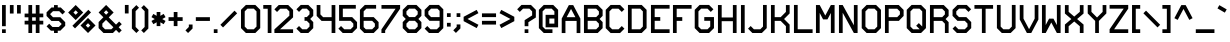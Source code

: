 SplineFontDB: 3.0
FontName: lowpoly
FullName: lowpoly
FamilyName: lowpoly
Weight: Regular
Copyright: Copyright (c) 2015, Evan Todd
UComments: "2015-8-1: Created with FontForge (http://fontforge.org)"
Version: 001.000
ItalicAngle: 0
UnderlinePosition: -100
UnderlineWidth: 50
Ascent: 800
Descent: 200
InvalidEm: 0
LayerCount: 2
Layer: 0 0 "Back" 1
Layer: 1 0 "Fore" 0
XUID: [1021 151 -2063141499 29046]
StyleMap: 0x0000
FSType: 0
OS2Version: 0
OS2_WeightWidthSlopeOnly: 0
OS2_UseTypoMetrics: 1
CreationTime: 1438440159
ModificationTime: 1438471627
OS2TypoAscent: 0
OS2TypoAOffset: 1
OS2TypoDescent: 0
OS2TypoDOffset: 1
OS2TypoLinegap: 90
OS2WinAscent: 0
OS2WinAOffset: 1
OS2WinDescent: 0
OS2WinDOffset: 1
HheadAscent: 0
HheadAOffset: 1
HheadDescent: 0
HheadDOffset: 1
OS2Vendor: 'PfEd'
MarkAttachClasses: 1
DEI: 91125
Encoding: ISO8859-1
UnicodeInterp: none
NameList: AGL For New Fonts
DisplaySize: -48
AntiAlias: 1
FitToEm: 0
WidthSeparation: 100
WinInfo: 32 16 4
BeginPrivate: 0
EndPrivate
BeginChars: 256 94

StartChar: A
Encoding: 65 65 0
Width: 555
VWidth: 0
Flags: MW
LayerCount: 2
Fore
SplineSet
221.620117188 698.028320312 m 1
 330.50390625 698.028320312 l 1
 509.125 361.453125 l 1
 509.125 -0.884765625 l 1
 415.899414062 -0.884765625 l 1
 415.899414062 302.323242188 l 1
 136.225585938 302.323242188 l 1
 136.225585938 -0.884765625 l 1
 43 -0.884765625 l 1
 43 361.453125 l 1
 221.620117188 698.028320312 l 1
276.0625 601.708007812 m 1
 166.6328125 395.547851562 l 1
 385.4921875 395.547851562 l 1
 276.0625 601.708007812 l 1
EndSplineSet
Validated: 1
EndChar

StartChar: B
Encoding: 66 66 1
Width: 562
VWidth: 0
Flags: MW
LayerCount: 2
Fore
SplineSet
49 701.6953125 m 1
 393.358398438 701.6953125 l 1
 515.806640625 579.247070312 l 1
 515.806640625 428.2578125 l 1
 439.469726562 350.69140625 l 1
 515.806640625 273.170898438 l 1
 515.806640625 122.135742188 l 1
 393.358398438 -0.267578125 l 1
 95.6123046875 -0.267578125 l 1
 49 -0.267578125 l 1
 49 701.6953125 l 1
142.224609375 608.470703125 m 1
 142.224609375 397.986328125 l 1
 355.212890625 397.986328125 l 1
 422.58203125 466.44921875 l 1
 422.58203125 540.646484375 l 1
 354.756835938 608.470703125 l 1
 142.224609375 608.470703125 l 1
142.224609375 304.76171875 m 1
 142.224609375 92.9580078125 l 1
 354.756835938 92.9580078125 l 1
 422.58203125 160.782226562 l 1
 422.58203125 234.979492188 l 1
 353.892578125 304.76171875 l 1
 142.224609375 304.76171875 l 1
EndSplineSet
Validated: 1
EndChar

StartChar: C
Encoding: 67 67 2
Width: 545
VWidth: 0
Flags: MW
LayerCount: 2
Fore
SplineSet
165.448242188 701.514648438 m 1
 401.924804688 701.514648438 l 1
 510.671875 592.721679688 l 1
 444.713867188 526.809570312 l 1
 363.32421875 608.290039062 l 1
 204.049804688 608.290039062 l 1
 136.224609375 540.46484375 l 1
 136.224609375 160.6015625 l 1
 204.049804688 92.7763671875 l 1
 363.32421875 92.7763671875 l 1
 444.713867188 174.211914062 l 1
 510.671875 108.344726562 l 1
 401.924804688 -0.4482421875 l 1
 165.448242188 -0.4482421875 l 1
 43 121.955078125 l 1
 43 579.06640625 l 1
 165.448242188 701.514648438 l 1
EndSplineSet
Validated: 1
EndChar

StartChar: D
Encoding: 68 68 3
Width: 563
VWidth: 0
Flags: MW
LayerCount: 2
Fore
SplineSet
49 701.962890625 m 1
 392.67578125 701.962890625 l 1
 515.078125 579.514648438 l 1
 515.078125 122.403320312 l 1
 392.67578125 0 l 1
 49 0 l 1
 49 655.350585938 l 1
 49 701.962890625 l 1
142.224609375 608.73828125 m 1
 142.224609375 93.224609375 l 1
 354.028320312 93.224609375 l 1
 421.853515625 161.049804688 l 1
 421.853515625 540.9140625 l 1
 354.028320312 608.73828125 l 1
 142.224609375 608.73828125 l 1
EndSplineSet
Validated: 1
EndChar

StartChar: E
Encoding: 69 69 4
Width: 559
VWidth: 0
Flags: MW
LayerCount: 2
Fore
SplineSet
49 701.962890625 m 1
 515.125 701.962890625 l 1
 515.125 608.73828125 l 1
 142.225585938 608.73828125 l 1
 142.225585938 398.25390625 l 1
 282.0625 398.25390625 l 1
 282.0625 305.029296875 l 1
 142.225585938 305.029296875 l 1
 142.225585938 93.224609375 l 1
 515.125 93.224609375 l 1
 515.125 0 l 1
 49 0 l 1
 49 305.029296875 l 1
 49 398.25390625 l 1
 49 701.962890625 l 1
EndSplineSet
Validated: 1
EndChar

StartChar: F
Encoding: 70 70 5
Width: 557
VWidth: 0
Flags: MW
LayerCount: 2
Fore
SplineSet
49 700.415039062 m 1
 515.125 700.415039062 l 1
 515.125 607.190429688 l 1
 142.225585938 607.190429688 l 1
 142.225585938 396.706054688 l 1
 282.0625 396.706054688 l 1
 282.0625 303.481445312 l 1
 142.225585938 303.481445312 l 1
 142.225585938 0 l 1
 49 0 l 1
 49 303.481445312 l 1
 49 396.706054688 l 1
 49 700.415039062 l 1
EndSplineSet
Validated: 1
EndChar

StartChar: G
Encoding: 71 71 6
Width: 569
VWidth: 0
Flags: MW
LayerCount: 2
Fore
SplineSet
165.448242188 701.962890625 m 1
 401.924804688 701.962890625 l 1
 510.671875 593.169921875 l 1
 444.713867188 527.2578125 l 1
 363.32421875 608.73828125 l 1
 204.049804688 608.73828125 l 1
 136.224609375 540.9140625 l 1
 136.224609375 161.049804688 l 1
 204.049804688 93.224609375 l 1
 363.32421875 93.224609375 l 1
 431.102539062 161.049804688 l 1
 431.102539062 305.029296875 l 1
 282.071289062 305.029296875 l 1
 282.071289062 398.25390625 l 1
 524.328125 398.25390625 l 1
 524.328125 122.44921875 l 1
 401.924804688 0 l 1
 165.448242188 0 l 1
 43 122.403320312 l 1
 43 579.514648438 l 1
 165.448242188 701.962890625 l 1
EndSplineSet
Validated: 1
EndChar

StartChar: H
Encoding: 72 72 7
Width: 566
VWidth: 0
Flags: MW
LayerCount: 2
Fore
SplineSet
49 699.641601562 m 1
 142.2265625 699.641601562 l 1
 142.2265625 388.649414062 l 1
 421.947265625 388.649414062 l 1
 421.947265625 699.641601562 l 1
 515.171875 699.641601562 l 1
 515.171875 0 l 1
 421.947265625 0 l 1
 421.947265625 295.424804688 l 1
 142.272460938 295.424804688 l 1
 142.272460938 0 l 1
 49.0478515625 0 l 1
 49 699.641601562 l 1
EndSplineSet
Validated: 1
EndChar

StartChar: I
Encoding: 73 73 8
Width: 192
VWidth: 0
Flags: MW
LayerCount: 2
Fore
SplineSet
49 699.641601562 m 5
 142.224609375 699.641601562 l 5
 142.271484375 0 l 5
 49.046875 0 l 5
 49 699.641601562 l 5
EndSplineSet
Validated: 1
EndChar

StartChar: J
Encoding: 74 74 9
Width: 544
VWidth: 0
Flags: MW
LayerCount: 2
Fore
SplineSet
400.447265625 701.052734375 m 1
 493.671875 701.052734375 l 1
 493.671875 122.403320312 l 1
 371.22265625 0 l 1
 134.747070312 0 l 1
 26 108.79296875 l 1
 91.9580078125 174.66015625 l 1
 173.393554688 93.224609375 l 1
 332.622070312 93.224609375 l 1
 400.447265625 161.049804688 l 1
 400.447265625 701.052734375 l 1
EndSplineSet
Validated: 1
EndChar

StartChar: K
Encoding: 75 75 10
Width: 565
VWidth: 0
Flags: MW
LayerCount: 2
Fore
SplineSet
49 700.096679688 m 1
 142.225585938 700.096679688 l 1
 142.225585938 396.706054688 l 1
 291.89453125 396.706054688 l 1
 422.946289062 528.03125 l 1
 422.946289062 699.186523438 l 1
 516.171875 699.186523438 l 1
 516.171875 489.430664062 l 1
 376.880859375 349.866210938 l 1
 516.171875 209.801757812 l 1
 516.171875 0.0908203125 l 1
 422.946289062 0.0908203125 l 1
 422.946289062 171.336914062 l 1
 291.530273438 303.481445312 l 1
 142.225585938 303.481445312 l 1
 142.225585938 0 l 1
 49 0 l 1
 49 700.096679688 l 1
EndSplineSet
Validated: 1
EndChar

StartChar: L
Encoding: 76 76 11
Width: 554
VWidth: 0
Flags: MW
LayerCount: 2
Fore
SplineSet
49 701.64453125 m 1
 142.225585938 701.64453125 l 1
 142.225585938 93.224609375 l 1
 515.125 93.224609375 l 1
 515.125 0 l 1
 49 0 l 1
 49 701.64453125 l 1
EndSplineSet
Validated: 1
EndChar

StartChar: M
Encoding: 77 77 12
Width: 566
VWidth: 0
Flags: MW
LayerCount: 2
Fore
SplineSet
49 699.641601562 m 1
 142.626953125 699.514648438 l 1
 282.107421875 436.682617188 l 1
 421.60546875 699.547851562 l 1
 515.21484375 699.641601562 l 1
 515.21484375 0 l 1
 421.990234375 0 l 1
 421.990234375 501.311523438 l 1
 336.548828125 340.353515625 l 1
 227.665039062 340.353515625 l 1
 142.224609375 501.311523438 l 1
 142.271484375 0 l 1
 49.046875 0 l 1
 49 699.641601562 l 1
EndSplineSet
Validated: 1
EndChar

StartChar: N
Encoding: 78 78 13
Width: 566
VWidth: 0
Flags: MW
LayerCount: 2
Fore
SplineSet
142.365234375 699.735351562 m 1
 421.94921875 192.77734375 l 1
 421.94921875 699.641601562 l 1
 515.173828125 699.641601562 l 1
 515.173828125 0 l 1
 421.80859375 0 l 1
 142.225585938 506.864257812 l 1
 142.272460938 0 l 1
 49.046875 0 l 1
 49 699.641601562 l 1
 142.365234375 699.735351562 l 1
EndSplineSet
Validated: 1
EndChar

StartChar: O
Encoding: 79 79 14
Width: 572
VWidth: 0
Flags: MW
LayerCount: 2
Fore
SplineSet
165.44921875 701.962890625 m 1
 401.924804688 701.962890625 l 1
 510.672851562 593.169921875 l 1
 524.328125 579.514648438 l 1
 524.328125 122.44921875 l 1
 401.924804688 0 l 1
 165.44921875 0 l 1
 43 122.403320312 l 1
 43 579.514648438 l 1
 165.44921875 701.962890625 l 1
204.049804688 608.73828125 m 1
 136.225585938 540.9140625 l 1
 136.225585938 161.049804688 l 1
 204.049804688 93.224609375 l 1
 363.32421875 93.224609375 l 1
 431.103515625 161.049804688 l 1
 431.103515625 540.9140625 l 1
 363.32421875 608.73828125 l 1
 204.049804688 608.73828125 l 1
EndSplineSet
Validated: 1
EndChar

StartChar: P
Encoding: 80 80 15
Width: 561
VWidth: 0
Flags: MW
LayerCount: 2
Fore
SplineSet
49 700.142578125 m 1
 393.358398438 700.142578125 l 1
 515.806640625 577.693359375 l 1
 515.806640625 426.704101562 l 1
 407.2421875 316.454101562 l 1
 404.829101562 318.821289062 l 1
 404.829101562 303.208007812 l 1
 142.223632812 303.208007812 l 1
 142.223632812 0 l 1
 49 0 l 1
 49 700.142578125 l 1
142.223632812 606.916992188 m 1
 142.223632812 396.432617188 l 1
 355.166992188 396.432617188 l 1
 422.58203125 464.895507812 l 1
 422.58203125 539.092773438 l 1
 354.756835938 606.916992188 l 1
 142.223632812 606.916992188 l 1
EndSplineSet
Validated: 1
EndChar

StartChar: Q
Encoding: 81 81 16
Width: 572
VWidth: 0
Flags: MW
LayerCount: 2
Fore
SplineSet
165.44921875 701.962890625 m 1
 401.92578125 701.962890625 l 1
 510.671875 593.169921875 l 1
 524.283203125 579.514648438 l 1
 524.283203125 122.44921875 l 1
 401.92578125 0 l 1
 165.44921875 0 l 1
 43 122.403320312 l 1
 43 579.514648438 l 1
 165.44921875 701.962890625 l 1
204.049804688 608.73828125 m 1
 136.224609375 540.9140625 l 1
 136.224609375 161.049804688 l 1
 204.049804688 93.224609375 l 1
 363.278320312 93.224609375 l 1
 365.827148438 95.7744140625 l 1
 279.612304688 181.98828125 l 1
 345.571289062 247.901367188 l 1
 431.057617188 162.370117188 l 1
 431.057617188 540.9140625 l 1
 363.278320312 608.73828125 l 1
 204.049804688 608.73828125 l 1
EndSplineSet
Validated: 1
EndChar

StartChar: R
Encoding: 82 82 17
Width: 565
VWidth: 0
Flags: MW
LayerCount: 2
Fore
SplineSet
49 699.959960938 m 1
 393.358398438 699.959960938 l 1
 515.806640625 577.51171875 l 1
 515.806640625 426.522460938 l 1
 439.469726562 348.956054688 l 1
 515.806640625 271.435546875 l 1
 515.806640625 0 l 1
 422.58203125 0 l 1
 422.58203125 233.244140625 l 1
 353.892578125 303.026367188 l 1
 142.225585938 303.026367188 l 1
 142.225585938 0.0458984375 l 1
 49 0.0458984375 l 1
 49 699.959960938 l 1
142.225585938 606.735351562 m 1
 142.225585938 396.250976562 l 1
 355.212890625 396.250976562 l 1
 422.58203125 464.712890625 l 1
 422.58203125 538.911132812 l 1
 354.756835938 606.735351562 l 1
 142.225585938 606.735351562 l 1
EndSplineSet
Validated: 1
EndChar

StartChar: S
Encoding: 83 83 18
Width: 548
VWidth: 0
Flags: MW
LayerCount: 2
Fore
SplineSet
161.403320312 701.962890625 m 1
 394.875976562 701.962890625 l 1
 503.623046875 593.169921875 l 1
 437.6640625 527.2578125 l 1
 356.229492188 608.73828125 l 1
 200.049804688 608.73828125 l 1
 132.224609375 540.9140625 l 1
 132.224609375 466.715820312 l 1
 200.232421875 397.571289062 l 1
 383.586914062 397.571289062 l 1
 505.80859375 273.438476562 l 1
 505.80859375 122.403320312 l 1
 383.358398438 0 l 1
 147.975585938 0 l 1
 39.1826171875 108.747070312 l 1
 105.094726562 174.705078125 l 1
 186.576171875 93.224609375 l 1
 344.7578125 93.224609375 l 1
 412.58203125 161.049804688 l 1
 412.58203125 235.247070312 l 1
 344.530273438 304.346679688 l 1
 161.221679688 304.346679688 l 1
 39 428.524414062 l 1
 39 579.514648438 l 1
 161.403320312 701.962890625 l 1
EndSplineSet
Validated: 1
EndChar

StartChar: T
Encoding: 84 84 19
Width: 542
VWidth: 0
Flags: MW
LayerCount: 2
Fore
SplineSet
36 699.641601562 m 1
 222.405273438 699.641601562 l 1
 315.62890625 699.641601562 l 1
 502.125 699.641601562 l 1
 502.125 606.416992188 l 1
 315.62890625 606.416992188 l 1
 315.674804688 0 l 1
 222.450195312 0 l 1
 222.405273438 606.416992188 l 1
 36 606.416992188 l 1
 36 699.641601562 l 1
EndSplineSet
Validated: 1
EndChar

StartChar: U
Encoding: 85 85 20
Width: 565
VWidth: 0
Flags: MW
LayerCount: 2
Fore
SplineSet
48 701.5078125 m 1
 141.224609375 701.5078125 l 1
 141.224609375 161.049804688 l 1
 209.049804688 93.224609375 l 1
 353.665039062 93.224609375 l 1
 421.491210938 161.049804688 l 1
 421.491210938 701.5078125 l 1
 514.71484375 701.5078125 l 1
 514.71484375 122.44921875 l 1
 392.313476562 0 l 1
 170.448242188 0 l 1
 48 122.403320312 l 1
 48 701.5078125 l 1
EndSplineSet
Validated: 1
EndChar

StartChar: V
Encoding: 86 86 21
Width: 559
VWidth: 0
Flags: MW
LayerCount: 2
Fore
SplineSet
44 698.913085938 m 1
 137.227539062 698.913085938 l 1
 137.227539062 359.790039062 l 1
 277.063476562 96.3203125 l 1
 416.900390625 359.790039062 l 1
 416.900390625 698.913085938 l 1
 510.126953125 698.913085938 l 1
 510.126953125 336.57421875 l 1
 331.505859375 0 l 1
 222.622070312 0 l 1
 44 336.57421875 l 1
 44 698.913085938 l 1
EndSplineSet
Validated: 1
EndChar

StartChar: W
Encoding: 87 87 22
Width: 566
VWidth: 0
Flags: MW
LayerCount: 2
Fore
SplineSet
49 0 m 1
 49.0498046875 699.641601562 l 1
 142.275390625 699.641601562 l 1
 142.224609375 198.330078125 l 1
 227.666015625 359.2890625 l 1
 336.549804688 359.2890625 l 1
 421.991210938 198.330078125 l 1
 421.991210938 699.641601562 l 1
 515.21484375 699.641601562 l 1
 515.21484375 0 l 1
 421.60546875 0.09375 l 1
 282.108398438 262.958984375 l 1
 142.625976562 0.1279296875 l 1
 49 0 l 1
EndSplineSet
Validated: 1
EndChar

StartChar: X
Encoding: 88 88 23
Width: 564
VWidth: 0
Flags: MW
LayerCount: 2
Fore
SplineSet
48 698.50390625 m 1
 141.224609375 698.50390625 l 1
 141.224609375 529.579101562 l 1
 281.060546875 410.499023438 l 1
 420.8984375 529.579101562 l 1
 420.8984375 698.50390625 l 1
 514.123046875 698.50390625 l 1
 514.123046875 486.517578125 l 1
 352.892578125 349.274414062 l 1
 514.123046875 211.986328125 l 1
 514.123046875 0 l 1
 420.8984375 0 l 1
 420.8984375 168.924804688 l 1
 281.060546875 288.004882812 l 1
 141.224609375 168.924804688 l 1
 141.224609375 0 l 1
 48 0 l 1
 48 211.986328125 l 1
 209.23046875 349.274414062 l 1
 48 486.517578125 l 1
 48 698.50390625 l 1
EndSplineSet
Validated: 1
EndChar

StartChar: Y
Encoding: 89 89 24
Width: 555
VWidth: 0
Flags: MW
LayerCount: 2
Fore
SplineSet
43 699.186523438 m 1
 136.221679688 699.186523438 l 1
 136.221679688 527.985351562 l 1
 276.059570312 387.693359375 l 1
 415.896484375 527.985351562 l 1
 415.896484375 699.186523438 l 1
 509.12109375 699.186523438 l 1
 509.12109375 489.475585938 l 1
 322.671875 302.389648438 l 1
 322.721679688 0 l 1
 229.497070312 0 l 1
 229.447265625 302.34375 l 1
 43 489.475585938 l 1
 43 699.186523438 l 1
EndSplineSet
Validated: 1
EndChar

StartChar: Z
Encoding: 90 90 25
Width: 549
VWidth: 0
Flags: MW
LayerCount: 2
Fore
SplineSet
40.00390625 701.970703125 m 1
 506.125 701.962890625 l 1
 505.805664062 608.73828125 l 1
 153.1171875 93.224609375 l 1
 506.125 93.224609375 l 1
 506.125 0 l 1
 40 0 l 1
 40 92.9990234375 l 1
 40 93.232421875 l 1
 40.140625 93.232421875 l 1
 392.874023438 608.745117188 l 1
 40.00390625 608.745117188 l 1
 40.00390625 701.970703125 l 1
EndSplineSet
Validated: 1
EndChar

StartChar: bracketleft
Encoding: 91 91 26
Width: 292
VWidth: 0
Flags: MW
LayerCount: 2
Fore
SplineSet
51 699.782226562 m 1
 51.001953125 699.78125 l 1
 255.340820312 699.78125 l 1
 255.340820312 606.555664062 l 1
 144.2265625 606.555664062 l 1
 144.2265625 93.318359375 l 1
 255.38671875 93.224609375 l 1
 255.293945312 0 l 1
 51 0.1865234375 l 1
 51 699.782226562 l 1
EndSplineSet
Validated: 1
EndChar

StartChar: backslash
Encoding: 92 92 27
Width: 486
VWidth: 0
Flags: MW
LayerCount: 2
Fore
SplineSet
100.958984375 558.98828125 m 1
 454.1484375 205.798828125 l 1
 388.235351562 139.885742188 l 1
 35 493.075195312 l 1
 100.958984375 558.98828125 l 1
EndSplineSet
Validated: 1
EndChar

StartChar: bracketright
Encoding: 93 93 28
Width: 288
VWidth: 0
Flags: MW
LayerCount: 2
Fore
SplineSet
239.38671875 699.782226562 m 1
 239.38671875 0.1865234375 l 1
 35.0927734375 0 l 1
 35 93.224609375 l 1
 146.16015625 93.318359375 l 1
 146.16015625 606.555664062 l 1
 35.0458984375 606.555664062 l 1
 35.0458984375 699.78125 l 1
 239.384765625 699.78125 l 1
 239.38671875 699.782226562 l 1
EndSplineSet
Validated: 1
EndChar

StartChar: asciicircum
Encoding: 94 94 29
Width: 524
VWidth: 0
Flags: MW
LayerCount: 2
Fore
SplineSet
208.158203125 697.869140625 m 1
 317.041992188 697.869140625 l 1
 490.24609375 371.537109375 l 1
 407.900390625 327.837890625 l 1
 262.645507812 601.594726562 l 1
 117.346679688 327.837890625 l 1
 35 371.537109375 l 1
 208.158203125 697.869140625 l 1
EndSplineSet
Validated: 1
EndChar

StartChar: grave
Encoding: 96 96 30
Width: 307
VWidth: 0
Flags: MW
LayerCount: 2
Fore
SplineSet
83.61328125 696.23046875 m 1
 267.650390625 590.032226562 l 1
 221.083007812 509.280273438 l 1
 37 615.5234375 l 1
 83.61328125 696.23046875 l 1
EndSplineSet
Validated: 1
EndChar

StartChar: underscore
Encoding: 95 95 31
Width: 557
VWidth: 0
Flags: MW
LayerCount: 2
Fore
SplineSet
45 93.224609375 m 1
 511.125 93.224609375 l 1
 511.125 0 l 1
 45 0 l 1
 45 93.224609375 l 1
EndSplineSet
Validated: 1
EndChar

StartChar: a
Encoding: 97 97 32
Width: 555
VWidth: 0
Flags: MW
LayerCount: 2
Fore
SplineSet
221.620117188 698.028320312 m 1
 330.50390625 698.028320312 l 1
 509.125 361.453125 l 1
 509.125 -0.884765625 l 1
 415.899414062 -0.884765625 l 1
 415.899414062 302.323242188 l 1
 136.225585938 302.323242188 l 1
 136.225585938 -0.884765625 l 1
 43 -0.884765625 l 1
 43 361.453125 l 1
 221.620117188 698.028320312 l 1
276.0625 601.708007812 m 1
 166.6328125 395.547851562 l 1
 385.4921875 395.547851562 l 1
 276.0625 601.708007812 l 1
EndSplineSet
Validated: 1
EndChar

StartChar: at
Encoding: 64 64 33
Width: 571
VWidth: 0
Flags: MW
LayerCount: 2
Fore
SplineSet
169.44921875 702.008789062 m 1
 169.454101562 702.005859375 l 1
 405.930664062 702.005859375 l 1
 528.333984375 579.556640625 l 1
 528.098632812 141.836914062 l 1
 215.149414062 141.9765625 l 1
 215.149414062 454.744140625 l 1
 435.010742188 454.744140625 l 1
 435.057617188 540.958984375 l 1
 367.278320312 608.784179688 l 1
 208.049804688 608.784179688 l 1
 140.224609375 540.958984375 l 1
 140.224609375 161.049804688 l 1
 208.049804688 93.224609375 l 1
 386.625 93.224609375 l 1
 386.625 0 l 1
 169.44921875 0 l 1
 47 122.44921875 l 1
 47 579.560546875 l 1
 169.44921875 702.008789062 l 1
308.375976562 361.51953125 m 1
 308.375 361.521484375 l 1
 308.375 235.157226562 l 1
 434.919921875 235.110351562 l 1
 434.966796875 361.51953125 l 1
 308.375976562 361.51953125 l 1
EndSplineSet
Validated: 1
EndChar

StartChar: exclam
Encoding: 33 33 34
Width: 193
VWidth: 0
Flags: MW
LayerCount: 2
Fore
SplineSet
51 699.688476562 m 1
 144.224609375 699.688476562 l 1
 144.271484375 170.24609375 l 1
 51.046875 170.24609375 l 1
 51 699.688476562 l 1
144.224609375 92.953125 m 1
 144.271484375 0.046875 l 1
 51.046875 0 l 1
 51 92.90625 l 1
 144.224609375 92.953125 l 1
EndSplineSet
Validated: 1
EndChar

StartChar: quotedbl
Encoding: 34 34 35
Width: 366
VWidth: 0
Flags: MW
LayerCount: 2
Fore
SplineSet
47 699.688476562 m 1
 140.224609375 699.688476562 l 1
 140.271484375 487.15625 l 1
 47.046875 487.15625 l 1
 47 699.688476562 l 1
226.12109375 699.688476562 m 1
 319.346679688 699.688476562 l 1
 319.392578125 487.15625 l 1
 226.16796875 487.15625 l 1
 226.12109375 699.688476562 l 1
EndSplineSet
Validated: 1
EndChar

StartChar: numbersign
Encoding: 35 35 36
Width: 544
VWidth: 0
Flags: MW
LayerCount: 2
Fore
SplineSet
135.408203125 699.6875 m 1
 228.633789062 699.689453125 l 1
 228.633789062 486.01953125 l 1
 319.446289062 486.01953125 l 1
 319.399414062 699.689453125 l 1
 412.625 699.689453125 l 1
 412.671875 486.01953125 l 1
 507.125 486.01953125 l 1
 507.125 392.793945312 l 1
 412.671875 392.793945312 l 1
 412.671875 306.8984375 l 1
 507.125 306.8984375 l 1
 507.125 213.672851562 l 1
 412.671875 213.672851562 l 1
 412.717773438 0.0478515625 l 1
 319.493164062 0.0009765625 l 1
 319.446289062 213.671875 l 1
 228.6796875 213.671875 l 1
 228.6796875 0.046875 l 1
 135.455078125 0 l 1
 135.455078125 213.670898438 l 1
 41.0009765625 213.670898438 l 1
 41.0009765625 306.895507812 l 1
 135.455078125 306.895507812 l 1
 135.408203125 392.791992188 l 1
 41 392.791992188 l 1
 41 486.016601562 l 1
 135.408203125 486.016601562 l 1
 135.408203125 699.6875 l 1
228.6328125 392.791992188 m 1
 228.678710938 306.895507812 l 1
 319.4453125 306.895507812 l 1
 319.4453125 392.791992188 l 1
 228.6328125 392.791992188 l 1
EndSplineSet
Validated: 1
EndChar

StartChar: dollar
Encoding: 36 36 37
Width: 541
VWidth: 0
Flags: MW
LayerCount: 2
Fore
SplineSet
318.991210938 698.27734375 m 1
 319.038085938 638.646484375 l 1
 394.919921875 638.646484375 l 1
 503.666992188 529.853515625 l 1
 437.708007812 463.940429688 l 1
 356.2734375 545.421875 l 1
 200.094726562 545.421875 l 1
 132.223632812 477.596679688 l 1
 132.223632812 463.8046875 l 1
 200.276367188 394.659179688 l 1
 383.630859375 394.659179688 l 1
 505.8515625 270.481445312 l 1
 505.8515625 179.896484375 l 1
 383.403320312 57.447265625 l 1
 319.038085938 57.447265625 l 1
 319.084960938 0.046875 l 1
 225.860351562 0 l 1
 225.813476562 57.4462890625 l 1
 148.01953125 57.4462890625 l 1
 39.2275390625 166.239257812 l 1
 105.139648438 232.151367188 l 1
 186.62109375 150.670898438 l 1
 344.756835938 150.670898438 l 1
 412.626953125 218.49609375 l 1
 412.626953125 232.333984375 l 1
 344.575195312 301.432617188 l 1
 161.220703125 301.432617188 l 1
 39 425.611328125 l 1
 39 516.196289062 l 1
 161.448242188 638.64453125 l 1
 225.813476562 638.64453125 l 1
 225.766601562 698.23046875 l 1
 318.991210938 698.27734375 l 1
EndSplineSet
Validated: 1
EndChar

StartChar: percent
Encoding: 37 37 38
Width: 743
VWidth: 0
Flags: MW
LayerCount: 2
Fore
SplineSet
217.224609375 700.1875 m 1
 405.450195312 512.008789062 l 1
 217.224609375 323.783203125 l 1
 29 512.008789062 l 1
 184.268554688 667.231445312 l 1
 217.224609375 700.1875 l 1
534.362304688 580.7890625 m 1
 600.274414062 514.875976562 l 1
 200.701171875 115.301757812 l 1
 134.788085938 181.21484375 l 1
 534.362304688 580.7890625 l 1
217.224609375 568.362304688 m 1
 160.87109375 512.008789062 l 1
 217.224609375 455.609375 l 1
 273.578125 512.008789062 l 1
 217.224609375 568.362304688 l 1
525.53125 376.404296875 m 1
 713.755859375 188.1796875 l 1
 525.53125 0 l 1
 337.306640625 188.1796875 l 1
 492.575195312 343.448242188 l 1
 525.53125 376.404296875 l 1
525.53125 244.579101562 m 1
 469.131835938 188.1796875 l 1
 525.53125 131.826171875 l 1
 581.884765625 188.1796875 l 1
 525.53125 244.579101562 l 1
EndSplineSet
Validated: 1
EndChar

StartChar: ampersand
Encoding: 38 38 39
Width: 651
VWidth: 0
Flags: MW
LayerCount: 2
Fore
SplineSet
228.1796875 701.5078125 m 1
 416.404296875 513.328125 l 1
 294.411132812 391.334960938 l 1
 476.125976562 209.57421875 l 1
 553.419921875 286.866210938 l 1
 619.33203125 220.954101562 l 1
 542.0390625 143.661132812 l 1
 618.28515625 67.4609375 l 1
 552.327148438 1.5478515625 l 1
 476.125976562 77.748046875 l 1
 398.37890625 0 l 1
 162.995117188 0 l 1
 40.5458984375 122.448242188 l 1
 40.5458984375 273.483398438 l 1
 159.53515625 393.747070312 l 1
 40 513.328125 l 1
 195.22265625 668.551757812 l 1
 228.1796875 701.5078125 l 1
228.1796875 569.681640625 m 1
 228.1796875 569.682617188 l 1
 171.826171875 513.329101562 l 1
 188.896484375 496.258789062 l 1
 189.168945312 496.53125 l 1
 228.498046875 457.248046875 l 1
 284.578125 513.328125 l 1
 228.1796875 569.681640625 l 1
225.448242188 327.834960938 m 1
 225.447265625 327.833984375 l 1
 133.770507812 235.155273438 l 1
 133.770507812 161.048828125 l 1
 201.595703125 93.224609375 l 1
 359.77734375 93.224609375 l 1
 410.212890625 143.66015625 l 1
 228.452148438 325.375976562 l 1
 228.1796875 325.103515625 l 1
 225.448242188 327.834960938 l 1
EndSplineSet
Validated: 1
EndChar

StartChar: quotesingle
Encoding: 39 39 40
Width: 187
VWidth: 0
Flags: MW
LayerCount: 2
Fore
SplineSet
47 701.5078125 m 1
 140.224609375 701.5078125 l 1
 140.271484375 488.975585938 l 1
 47.046875 488.975585938 l 1
 47 701.5078125 l 1
EndSplineSet
Validated: 1
EndChar

StartChar: parenleft
Encoding: 40 40 41
Width: 257
VWidth: 0
Flags: MW
LayerCount: 2
Fore
SplineSet
159.388671875 697.95703125 m 1
 225.34765625 632.044921875 l 1
 140.225585938 546.921875 l 1
 140.225585938 151.03515625 l 1
 225.34765625 65.9130859375 l 1
 159.388671875 0 l 1
 47 112.434570312 l 1
 47 585.568359375 l 1
 159.388671875 697.95703125 l 1
EndSplineSet
Validated: 1
EndChar

StartChar: parenright
Encoding: 41 41 42
Width: 253
VWidth: 0
Flags: MW
LayerCount: 2
Fore
SplineSet
96.958984375 697.95703125 m 1
 209.34765625 585.568359375 l 1
 209.34765625 112.434570312 l 1
 96.958984375 0 l 1
 31 65.9130859375 l 1
 116.122070312 151.03515625 l 1
 116.122070312 546.921875 l 1
 31 632.044921875 l 1
 96.958984375 697.95703125 l 1
EndSplineSet
Validated: 1
EndChar

StartChar: asterisk
Encoding: 42 42 43
Width: 424
VWidth: 0
Flags: MW
LayerCount: 2
Fore
SplineSet
166.23046875 525.163085938 m 1
 166.23046875 525.1640625 l 1
 259.455078125 525.1640625 l 1
 259.455078125 429.708984375 l 1
 342.120117188 477.458984375 l 1
 388.77734375 396.751953125 l 1
 306.11328125 349.001953125 l 1
 388.77734375 301.296875 l 1
 342.165039062 220.544921875 l 1
 259.500976562 268.25 l 1
 259.500976562 172.83984375 l 1
 166.276367188 172.79296875 l 1
 166.276367188 268.248046875 l 1
 83.6123046875 220.498046875 l 1
 37 301.25 l 1
 119.618164062 348.955078125 l 1
 37 396.66015625 l 1
 83.6123046875 477.412109375 l 1
 166.23046875 429.708007812 l 1
 166.23046875 525.163085938 l 1
EndSplineSet
Validated: 1
EndChar

StartChar: plus
Encoding: 43 43 44
Width: 428
VWidth: 0
Flags: MW
LayerCount: 2
Fore
SplineSet
168.548828125 525.1640625 m 1
 261.7734375 525.1640625 l 1
 261.791015625 395.595703125 l 1
 391.369140625 395.61328125 l 1
 391.369140625 302.38671875 l 1
 261.802734375 302.37109375 l 1
 261.8203125 172.83984375 l 1
 168.595703125 172.79296875 l 1
 168.578125 302.357421875 l 1
 39 302.341796875 l 1
 39 395.56640625 l 1
 168.56640625 395.583984375 l 1
 168.548828125 525.162109375 l 1
 168.548828125 525.1640625 l 1
EndSplineSet
Validated: 1
EndChar

StartChar: comma
Encoding: 44 44 45
Width: 256
VWidth: 0
Flags: MW
LayerCount: 2
Fore
SplineSet
121.077148438 212.259765625 m 1
 214.301757812 212.259765625 l 1
 214.301757812 112.434570312 l 1
 101.913085938 0 l 1
 36 65.9130859375 l 1
 121.077148438 151.03515625 l 1
 121.077148438 212.259765625 l 1
EndSplineSet
Validated: 1
EndChar

StartChar: hyphen
Encoding: 45 45 46
Width: 442
VWidth: 0
Flags: MW
LayerCount: 2
Fore
SplineSet
398.370117188 395.614257812 m 1
 398.37109375 395.614257812 l 1
 398.37109375 302.389648438 l 1
 46.046875 302.342773438 l 1
 46 395.567382812 l 1
 398.370117188 395.614257812 l 1
EndSplineSet
Validated: 1
EndChar

StartChar: period
Encoding: 46 46 47
Width: 184
VWidth: 0
Flags: MW
LayerCount: 2
Fore
SplineSet
138.224609375 93.7724609375 m 1
 138.271484375 0.046875 l 1
 45.046875 0 l 1
 45 93.7255859375 l 1
 138.224609375 93.7724609375 l 1
EndSplineSet
Validated: 1
EndChar

StartChar: slash
Encoding: 47 47 48
Width: 488
VWidth: 0
Flags: MW
LayerCount: 2
Fore
SplineSet
388.235351562 558.529296875 m 1
 454.1484375 492.6171875 l 1
 100.958984375 139.427734375 l 1
 35 205.340820312 l 1
 388.235351562 558.529296875 l 1
EndSplineSet
Validated: 1
EndChar

StartChar: zero
Encoding: 48 48 49
Width: 581
VWidth: 0
Flags: MW
LayerCount: 2
Fore
SplineSet
172.44921875 701.962890625 m 1
 408.924804688 701.962890625 l 1
 517.672851562 593.169921875 l 1
 531.328125 579.514648438 l 1
 531.328125 122.44921875 l 1
 408.924804688 0 l 1
 172.44921875 0 l 1
 50 122.403320312 l 1
 50 579.514648438 l 1
 172.44921875 701.962890625 l 1
211.049804688 608.73828125 m 1
 143.225585938 540.9140625 l 1
 143.225585938 161.049804688 l 1
 211.049804688 93.224609375 l 1
 370.32421875 93.224609375 l 1
 438.103515625 161.049804688 l 1
 438.103515625 540.9140625 l 1
 370.32421875 608.73828125 l 1
 211.049804688 608.73828125 l 1
EndSplineSet
EndChar

StartChar: one
Encoding: 49 49 50
Width: 285
VWidth: 0
Flags: MW
LayerCount: 2
Fore
SplineSet
32 699.778320312 m 1
 236.33984375 699.778320312 l 1
 236.38671875 0 l 1
 143.161132812 0 l 1
 143.114257812 606.553710938 l 1
 32 606.553710938 l 1
 32 699.778320312 l 1
EndSplineSet
Validated: 1
EndChar

StartChar: two
Encoding: 50 50 51
Width: 546
VWidth: 0
Flags: MW
LayerCount: 2
Fore
SplineSet
143.747070312 700.4609375 m 1
 380.217773438 700.4609375 l 1
 502.666015625 577.966796875 l 1
 502.393554688 391.380859375 l 1
 175.923828125 93.224609375 l 1
 502.666015625 93.224609375 l 1
 502.666015625 0 l 1
 35.4951171875 0 l 1
 35.041015625 90.7666015625 l 1
 409.21484375 432.576171875 l 1
 409.401367188 539.411132812 l 1
 341.576171875 607.236328125 l 1
 182.34765625 607.236328125 l 1
 100.912109375 525.755859375 l 1
 35 591.66796875 l 1
 143.747070312 700.4609375 l 1
EndSplineSet
Validated: 1
EndChar

StartChar: three
Encoding: 51 51 52
Width: 497
VWidth: 0
Flags: MW
LayerCount: 2
Fore
SplineSet
143.79296875 702.0078125 m 1
 333.974609375 702.0078125 l 1
 456.423828125 579.55859375 l 1
 456.423828125 428.5703125 l 1
 380.0859375 351.00390625 l 1
 456.423828125 273.4375 l 1
 456.423828125 122.447265625 l 1
 333.974609375 0 l 1
 143.79296875 0 l 1
 35 108.79296875 l 1
 100.958984375 174.705078125 l 1
 182.439453125 93.224609375 l 1
 295.375 93.224609375 l 1
 363.19921875 161.048828125 l 1
 363.19921875 235.24609375 l 1
 294.46875 305.07421875 l 1
 238.701171875 305.07421875 l 1
 238.701171875 398.298828125 l 1
 295.83203125 398.298828125 l 1
 363.19921875 466.71484375 l 1
 363.19921875 540.958984375 l 1
 295.375 608.783203125 l 1
 182.439453125 608.783203125 l 1
 100.958984375 527.302734375 l 1
 35 593.21484375 l 1
 143.79296875 702.0078125 l 1
EndSplineSet
EndChar

StartChar: four
Encoding: 52 52 53
Width: 558
VWidth: 0
Flags: MW
LayerCount: 2
Fore
SplineSet
42 699.641601562 m 1
 135.224609375 699.641601562 l 1
 135.224609375 464.940429688 l 1
 203.27734375 395.795898438 l 1
 415.58203125 395.795898438 l 1
 415.58203125 699.186523438 l 1
 508.806640625 699.186523438 l 1
 508.806640625 0 l 1
 415.58203125 0 l 1
 415.58203125 302.571289062 l 1
 164.220703125 302.571289062 l 1
 42 426.75 l 1
 42 699.641601562 l 1
EndSplineSet
Validated: 1
EndChar

StartChar: five
Encoding: 53 53 54
Width: 537
VWidth: 0
Flags: MW
LayerCount: 2
Fore
SplineSet
470.626953125 702.008789062 m 1
 470.762695312 608.784179688 l 1
 145.340820312 608.374023438 l 1
 145.841796875 397.6171875 l 1
 379.358398438 397.6171875 l 1
 501.580078125 273.438476562 l 1
 501.580078125 122.44921875 l 1
 379.130859375 0 l 1
 143.748046875 0 l 1
 35 108.79296875 l 1
 100.913085938 174.706054688 l 1
 182.39453125 93.224609375 l 1
 340.530273438 93.224609375 l 1
 408.35546875 161.049804688 l 1
 408.35546875 235.247070312 l 1
 340.302734375 304.391601562 l 1
 52.8447265625 304.391601562 l 1
 51.888671875 701.5078125 l 1
 470.626953125 702.008789062 l 1
EndSplineSet
Validated: 1
EndChar

StartChar: six
Encoding: 54 54 55
Width: 550
VWidth: 0
Flags: MW
LayerCount: 2
Fore
SplineSet
170.81640625 702.008789062 m 1
 170.818359375 702.008789062 l 1
 453.178710938 702.008789062 l 1
 453.178710938 608.784179688 l 1
 209.419921875 608.784179688 l 1
 141.594726562 540.9140625 l 1
 141.361328125 397.6171875 l 1
 392.951171875 397.6171875 l 1
 515.171875 273.438476562 l 1
 515.171875 122.44921875 l 1
 392.768554688 0 l 1
 157.384765625 0 l 1
 48 109.384765625 l 1
 48 304.391601562 l 1
 48 364.796875 l 1
 48.0947265625 364.796875 l 1
 48.4130859375 579.60546875 l 1
 170.81640625 702.008789062 l 1
141.228515625 304.391601562 m 1
 141.228515625 147.985351562 l 1
 195.989257812 93.224609375 l 1
 354.125 93.224609375 l 1
 421.950195312 161.049804688 l 1
 421.950195312 235.247070312 l 1
 353.943359375 304.391601562 l 1
 141.228515625 304.391601562 l 1
EndSplineSet
Validated: 1
EndChar

StartChar: seven
Encoding: 55 55 56
Width: 537
VWidth: 0
Flags: MW
LayerCount: 2
Fore
SplineSet
36.91015625 700.051757812 m 1
 36.9111328125 700.051757812 l 1
 503.03515625 700.051757812 l 1
 503.03515625 606.826171875 l 1
 502.715820312 606.826171875 l 1
 129.224609375 60.7236328125 l 1
 129.224609375 0 l 1
 36 0 l 1
 36 89.5380859375 l 1
 389.826171875 606.826171875 l 1
 36.91015625 606.826171875 l 1
 36.91015625 700.051757812 l 1
EndSplineSet
Validated: 1
EndChar

StartChar: eight
Encoding: 56 56 57
Width: 550
VWidth: 0
Flags: MW
LayerCount: 2
Fore
SplineSet
165.44921875 702.008789062 m 1
 388.041015625 702.008789062 l 1
 510.490234375 579.560546875 l 1
 510.490234375 428.5703125 l 1
 434.153320312 351.004882812 l 1
 510.490234375 273.438476562 l 1
 510.490234375 122.44921875 l 1
 388.041015625 0 l 1
 165.44921875 0 l 1
 43 122.44921875 l 1
 43 273.438476562 l 1
 119.336914062 351.004882812 l 1
 43 428.5703125 l 1
 43 579.560546875 l 1
 151.79296875 688.352539062 l 1
 165.44921875 702.008789062 l 1
204.049804688 608.784179688 m 1
 136.224609375 540.958984375 l 1
 136.224609375 466.715820312 l 1
 203.594726562 398.299804688 l 1
 349.895507812 398.299804688 l 1
 417.265625 466.715820312 l 1
 417.265625 540.958984375 l 1
 349.440429688 608.784179688 l 1
 204.049804688 608.784179688 l 1
204.9609375 305.075195312 m 1
 136.225585938 235.247070312 l 1
 136.225585938 161.049804688 l 1
 204.05078125 93.224609375 l 1
 349.44140625 93.224609375 l 1
 417.266601562 161.049804688 l 1
 417.266601562 235.247070312 l 1
 348.53125 305.075195312 l 1
 204.9609375 305.075195312 l 1
EndSplineSet
Validated: 1
EndChar

StartChar: nine
Encoding: 57 57 58
Width: 551
VWidth: 0
Flags: MW
LayerCount: 2
Fore
SplineSet
163.448242188 702.008789062 m 1
 398.827148438 702.008789062 l 1
 508.166015625 592.624023438 l 1
 507.80078125 122.403320312 l 1
 385.352539062 0 l 1
 149.922851562 0 l 1
 41.130859375 108.79296875 l 1
 107.088867188 174.706054688 l 1
 188.524414062 93.224609375 l 1
 346.751953125 93.224609375 l 1
 414.622070312 161.094726562 l 1
 414.854492188 304.391601562 l 1
 163.220703125 304.391601562 l 1
 41 428.5703125 l 1
 41 579.560546875 l 1
 163.448242188 702.008789062 l 1
202.048828125 608.784179688 m 1
 134.224609375 540.958984375 l 1
 134.224609375 466.715820312 l 1
 202.276367188 397.6171875 l 1
 414.946289062 397.6171875 l 1
 414.946289062 554.0234375 l 1
 360.185546875 608.784179688 l 1
 202.048828125 608.784179688 l 1
EndSplineSet
Validated: 1
EndChar

StartChar: colon
Encoding: 58 58 59
Width: 186
VWidth: 0
Flags: MW
LayerCount: 2
Fore
SplineSet
142.224609375 494.984375 m 1
 142.271484375 401.258789062 l 1
 49.046875 401.211914062 l 1
 49 494.9375 l 1
 142.224609375 494.984375 l 1
142.224609375 254.18359375 m 1
 142.271484375 160.458007812 l 1
 49.046875 160.411132812 l 1
 49 254.13671875 l 1
 142.224609375 254.18359375 l 1
EndSplineSet
Validated: 1
EndChar

StartChar: semicolon
Encoding: 59 59 60
Width: 253
VWidth: 0
Flags: MW
LayerCount: 2
Fore
SplineSet
208.481445312 494.984375 m 1
 208.528320312 401.258789062 l 1
 115.303710938 401.211914062 l 1
 115.256835938 494.9375 l 1
 208.481445312 494.984375 l 1
117.077148438 214.307617188 m 1
 210.302734375 214.307617188 l 1
 210.302734375 114.4375 l 1
 97.9130859375 2.0029296875 l 1
 32 67.916015625 l 1
 117.077148438 153.038085938 l 1
 117.077148438 214.307617188 l 1
EndSplineSet
Validated: 1
EndChar

StartChar: less
Encoding: 60 60 61
Width: 447
VWidth: 0
Flags: MW
LayerCount: 2
Fore
SplineSet
367.33203125 578.604492188 m 1
 411.03125 496.258789062 l 1
 137.3203125 351.004882812 l 1
 411.03125 205.705078125 l 1
 367.33203125 123.359375 l 1
 41 296.5625 l 1
 41 405.446289062 l 1
 367.33203125 578.604492188 l 1
EndSplineSet
Validated: 1
EndChar

StartChar: equal
Encoding: 61 61 62
Width: 447
VWidth: 0
Flags: MW
LayerCount: 2
Fore
SplineSet
401.369140625 490.841796875 m 1
 401.369140625 397.6171875 l 1
 49 397.5703125 l 1
 49 490.794921875 l 1
 401.369140625 490.841796875 l 1
401.369140625 304.391601562 m 1
 401.369140625 211.166992188 l 1
 49 211.120117188 l 1
 49 304.344726562 l 1
 401.369140625 304.391601562 l 1
EndSplineSet
Validated: 1
EndChar

StartChar: greater
Encoding: 62 62 63
Width: 446
VWidth: 0
Flags: MW
LayerCount: 2
Fore
SplineSet
81.69921875 578.604492188 m 1
 408.03125 405.446289062 l 1
 408.03125 296.5625 l 1
 81.69921875 123.359375 l 1
 38 205.705078125 l 1
 311.7109375 351.004882812 l 1
 38 496.258789062 l 1
 81.69921875 578.604492188 l 1
EndSplineSet
Validated: 1
EndChar

StartChar: question
Encoding: 63 63 64
Width: 537
VWidth: 0
Flags: MW
LayerCount: 2
Fore
SplineSet
137.748046875 702.102539062 m 1
 374.220703125 702.102539062 l 1
 496.669921875 579.608398438 l 1
 496.350585938 387.923828125 l 1
 309.446289062 269.663085938 l 1
 309.493164062 170.248046875 l 1
 216.268554688 170.248046875 l 1
 216.173828125 321.009765625 l 1
 403.215820312 439.31640625 l 1
 403.40234375 541.052734375 l 1
 335.623046875 608.877929688 l 1
 176.348632812 608.877929688 l 1
 94.9130859375 527.397460938 l 1
 29 593.309570312 l 1
 137.748046875 702.102539062 l 1
309.40234375 93 m 1
 309.497070312 0.046875 l 1
 216.271484375 0 l 1
 216.178710938 92.90625 l 1
 309.40234375 93 l 1
EndSplineSet
Validated: 1
EndChar

StartChar: b
Encoding: 98 98 65
Width: 562
VWidth: 0
Flags: MW
LayerCount: 2
Fore
SplineSet
49 701.6953125 m 1
 393.358398438 701.6953125 l 1
 515.806640625 579.247070312 l 1
 515.806640625 428.2578125 l 1
 439.469726562 350.69140625 l 1
 515.806640625 273.170898438 l 1
 515.806640625 122.135742188 l 1
 393.358398438 -0.267578125 l 1
 95.6123046875 -0.267578125 l 1
 49 -0.267578125 l 1
 49 701.6953125 l 1
142.224609375 608.470703125 m 1
 142.224609375 397.986328125 l 1
 355.212890625 397.986328125 l 1
 422.58203125 466.44921875 l 1
 422.58203125 540.646484375 l 1
 354.756835938 608.470703125 l 1
 142.224609375 608.470703125 l 1
142.224609375 304.76171875 m 1
 142.224609375 92.9580078125 l 1
 354.756835938 92.9580078125 l 1
 422.58203125 160.782226562 l 1
 422.58203125 234.979492188 l 1
 353.892578125 304.76171875 l 1
 142.224609375 304.76171875 l 1
EndSplineSet
Validated: 1
EndChar

StartChar: c
Encoding: 99 99 66
Width: 545
VWidth: 0
Flags: MW
LayerCount: 2
Fore
SplineSet
165.448242188 701.514648438 m 1
 401.924804688 701.514648438 l 1
 510.671875 592.721679688 l 1
 444.713867188 526.809570312 l 1
 363.32421875 608.290039062 l 1
 204.049804688 608.290039062 l 1
 136.224609375 540.46484375 l 1
 136.224609375 160.6015625 l 1
 204.049804688 92.7763671875 l 1
 363.32421875 92.7763671875 l 1
 444.713867188 174.211914062 l 1
 510.671875 108.344726562 l 1
 401.924804688 -0.4482421875 l 1
 165.448242188 -0.4482421875 l 1
 43 121.955078125 l 1
 43 579.06640625 l 1
 165.448242188 701.514648438 l 1
EndSplineSet
Validated: 1
EndChar

StartChar: d
Encoding: 100 100 67
Width: 563
VWidth: 0
Flags: MW
LayerCount: 2
Fore
SplineSet
49 701.962890625 m 1
 392.67578125 701.962890625 l 1
 515.078125 579.514648438 l 1
 515.078125 122.403320312 l 1
 392.67578125 0 l 1
 49 0 l 1
 49 655.350585938 l 1
 49 701.962890625 l 1
142.224609375 608.73828125 m 1
 142.224609375 93.224609375 l 1
 354.028320312 93.224609375 l 1
 421.853515625 161.049804688 l 1
 421.853515625 540.9140625 l 1
 354.028320312 608.73828125 l 1
 142.224609375 608.73828125 l 1
EndSplineSet
Validated: 1
EndChar

StartChar: e
Encoding: 101 101 68
Width: 559
VWidth: 0
Flags: MW
LayerCount: 2
Fore
SplineSet
49 701.962890625 m 1
 515.125 701.962890625 l 1
 515.125 608.73828125 l 1
 142.225585938 608.73828125 l 1
 142.225585938 398.25390625 l 1
 282.0625 398.25390625 l 1
 282.0625 305.029296875 l 1
 142.225585938 305.029296875 l 1
 142.225585938 93.224609375 l 1
 515.125 93.224609375 l 1
 515.125 0 l 1
 49 0 l 1
 49 305.029296875 l 1
 49 398.25390625 l 1
 49 701.962890625 l 1
EndSplineSet
Validated: 1
EndChar

StartChar: f
Encoding: 102 102 69
Width: 557
VWidth: 0
Flags: MW
LayerCount: 2
Fore
SplineSet
49 700.415039062 m 1
 515.125 700.415039062 l 1
 515.125 607.190429688 l 1
 142.225585938 607.190429688 l 1
 142.225585938 396.706054688 l 1
 282.0625 396.706054688 l 1
 282.0625 303.481445312 l 1
 142.225585938 303.481445312 l 1
 142.225585938 0 l 1
 49 0 l 1
 49 303.481445312 l 1
 49 396.706054688 l 1
 49 700.415039062 l 1
EndSplineSet
Validated: 1
EndChar

StartChar: g
Encoding: 103 103 70
Width: 569
VWidth: 0
Flags: MW
LayerCount: 2
Fore
SplineSet
165.448242188 701.962890625 m 1
 401.924804688 701.962890625 l 1
 510.671875 593.169921875 l 1
 444.713867188 527.2578125 l 1
 363.32421875 608.73828125 l 1
 204.049804688 608.73828125 l 1
 136.224609375 540.9140625 l 1
 136.224609375 161.049804688 l 1
 204.049804688 93.224609375 l 1
 363.32421875 93.224609375 l 1
 431.102539062 161.049804688 l 1
 431.102539062 305.029296875 l 1
 282.071289062 305.029296875 l 1
 282.071289062 398.25390625 l 1
 524.328125 398.25390625 l 1
 524.328125 122.44921875 l 1
 401.924804688 0 l 1
 165.448242188 0 l 1
 43 122.403320312 l 1
 43 579.514648438 l 1
 165.448242188 701.962890625 l 1
EndSplineSet
Validated: 1
EndChar

StartChar: h
Encoding: 104 104 71
Width: 566
VWidth: 0
Flags: MW
LayerCount: 2
Fore
SplineSet
49 699.641601562 m 1
 142.2265625 699.641601562 l 1
 142.2265625 388.649414062 l 1
 421.947265625 388.649414062 l 1
 421.947265625 699.641601562 l 1
 515.171875 699.641601562 l 1
 515.171875 0 l 1
 421.947265625 0 l 1
 421.947265625 295.424804688 l 1
 142.272460938 295.424804688 l 1
 142.272460938 0 l 1
 49.0478515625 0 l 1
 49 699.641601562 l 1
EndSplineSet
Validated: 1
EndChar

StartChar: i
Encoding: 105 105 72
Width: 192
VWidth: 0
Flags: MW
LayerCount: 2
Fore
SplineSet
49 699.641601562 m 1
 142.224609375 699.641601562 l 1
 142.271484375 0 l 1
 49.046875 0 l 1
 49 699.641601562 l 1
EndSplineSet
Validated: 1
EndChar

StartChar: j
Encoding: 106 106 73
Width: 544
VWidth: 0
Flags: MW
LayerCount: 2
Fore
SplineSet
400.447265625 701.052734375 m 1
 493.671875 701.052734375 l 1
 493.671875 122.403320312 l 1
 371.22265625 0 l 1
 134.747070312 0 l 1
 26 108.79296875 l 1
 91.9580078125 174.66015625 l 1
 173.393554688 93.224609375 l 1
 332.622070312 93.224609375 l 1
 400.447265625 161.049804688 l 1
 400.447265625 701.052734375 l 1
EndSplineSet
Validated: 1
EndChar

StartChar: k
Encoding: 107 107 74
Width: 565
VWidth: 0
Flags: MW
LayerCount: 2
Fore
SplineSet
49 700.096679688 m 1
 142.225585938 700.096679688 l 1
 142.225585938 396.706054688 l 1
 291.89453125 396.706054688 l 1
 422.946289062 528.03125 l 1
 422.946289062 699.186523438 l 1
 516.171875 699.186523438 l 1
 516.171875 489.430664062 l 1
 376.880859375 349.866210938 l 1
 516.171875 209.801757812 l 1
 516.171875 0.0908203125 l 1
 422.946289062 0.0908203125 l 1
 422.946289062 171.336914062 l 1
 291.530273438 303.481445312 l 1
 142.225585938 303.481445312 l 1
 142.225585938 0 l 1
 49 0 l 1
 49 700.096679688 l 1
EndSplineSet
Validated: 1
EndChar

StartChar: l
Encoding: 108 108 75
Width: 554
VWidth: 0
Flags: MW
LayerCount: 2
Fore
SplineSet
49 701.64453125 m 1
 142.225585938 701.64453125 l 1
 142.225585938 93.224609375 l 1
 515.125 93.224609375 l 1
 515.125 0 l 1
 49 0 l 1
 49 701.64453125 l 1
EndSplineSet
Validated: 1
EndChar

StartChar: m
Encoding: 109 109 76
Width: 566
VWidth: 0
Flags: MW
LayerCount: 2
Fore
SplineSet
49 699.641601562 m 1
 142.626953125 699.514648438 l 1
 282.107421875 436.682617188 l 1
 421.60546875 699.547851562 l 1
 515.21484375 699.641601562 l 1
 515.21484375 0 l 1
 421.990234375 0 l 1
 421.990234375 501.311523438 l 1
 336.548828125 340.353515625 l 1
 227.665039062 340.353515625 l 1
 142.224609375 501.311523438 l 1
 142.271484375 0 l 1
 49.046875 0 l 1
 49 699.641601562 l 1
EndSplineSet
Validated: 1
EndChar

StartChar: n
Encoding: 110 110 77
Width: 566
VWidth: 0
Flags: MW
LayerCount: 2
Fore
SplineSet
142.365234375 699.735351562 m 1
 421.94921875 192.77734375 l 1
 421.94921875 699.641601562 l 1
 515.173828125 699.641601562 l 1
 515.173828125 0 l 1
 421.80859375 0 l 1
 142.225585938 506.864257812 l 1
 142.272460938 0 l 1
 49.046875 0 l 1
 49 699.641601562 l 1
 142.365234375 699.735351562 l 1
EndSplineSet
Validated: 1
EndChar

StartChar: o
Encoding: 111 111 78
Width: 572
VWidth: 0
Flags: MW
LayerCount: 2
Fore
SplineSet
165.44921875 701.962890625 m 1
 401.924804688 701.962890625 l 1
 510.672851562 593.169921875 l 1
 524.328125 579.514648438 l 1
 524.328125 122.44921875 l 1
 401.924804688 0 l 1
 165.44921875 0 l 1
 43 122.403320312 l 1
 43 579.514648438 l 1
 165.44921875 701.962890625 l 1
204.049804688 608.73828125 m 1
 136.225585938 540.9140625 l 1
 136.225585938 161.049804688 l 1
 204.049804688 93.224609375 l 1
 363.32421875 93.224609375 l 1
 431.103515625 161.049804688 l 1
 431.103515625 540.9140625 l 1
 363.32421875 608.73828125 l 1
 204.049804688 608.73828125 l 1
EndSplineSet
Validated: 1
EndChar

StartChar: p
Encoding: 112 112 79
Width: 561
VWidth: 0
Flags: MW
LayerCount: 2
Fore
SplineSet
49 700.142578125 m 1
 393.358398438 700.142578125 l 1
 515.806640625 577.693359375 l 1
 515.806640625 426.704101562 l 1
 407.2421875 316.454101562 l 1
 404.829101562 318.821289062 l 1
 404.829101562 303.208007812 l 1
 142.223632812 303.208007812 l 1
 142.223632812 0 l 1
 49 0 l 1
 49 700.142578125 l 1
142.223632812 606.916992188 m 1
 142.223632812 396.432617188 l 1
 355.166992188 396.432617188 l 1
 422.58203125 464.895507812 l 1
 422.58203125 539.092773438 l 1
 354.756835938 606.916992188 l 1
 142.223632812 606.916992188 l 1
EndSplineSet
Validated: 1
EndChar

StartChar: q
Encoding: 113 113 80
Width: 572
VWidth: 0
Flags: MW
LayerCount: 2
Fore
SplineSet
165.44921875 701.962890625 m 1
 401.92578125 701.962890625 l 1
 510.671875 593.169921875 l 1
 524.283203125 579.514648438 l 1
 524.283203125 122.44921875 l 1
 401.92578125 0 l 1
 165.44921875 0 l 1
 43 122.403320312 l 1
 43 579.514648438 l 1
 165.44921875 701.962890625 l 1
204.049804688 608.73828125 m 1
 136.224609375 540.9140625 l 1
 136.224609375 161.049804688 l 1
 204.049804688 93.224609375 l 1
 363.278320312 93.224609375 l 1
 365.827148438 95.7744140625 l 1
 279.612304688 181.98828125 l 1
 345.571289062 247.901367188 l 1
 431.057617188 162.370117188 l 1
 431.057617188 540.9140625 l 1
 363.278320312 608.73828125 l 1
 204.049804688 608.73828125 l 1
EndSplineSet
Validated: 1
EndChar

StartChar: r
Encoding: 114 114 81
Width: 565
VWidth: 0
Flags: MW
LayerCount: 2
Fore
SplineSet
49 699.959960938 m 1
 393.358398438 699.959960938 l 1
 515.806640625 577.51171875 l 1
 515.806640625 426.522460938 l 1
 439.469726562 348.956054688 l 1
 515.806640625 271.435546875 l 1
 515.806640625 0 l 1
 422.58203125 0 l 1
 422.58203125 233.244140625 l 1
 353.892578125 303.026367188 l 1
 142.225585938 303.026367188 l 1
 142.225585938 0.0458984375 l 1
 49 0.0458984375 l 1
 49 699.959960938 l 1
142.225585938 606.735351562 m 1
 142.225585938 396.250976562 l 1
 355.212890625 396.250976562 l 1
 422.58203125 464.712890625 l 1
 422.58203125 538.911132812 l 1
 354.756835938 606.735351562 l 1
 142.225585938 606.735351562 l 1
EndSplineSet
Validated: 1
EndChar

StartChar: s
Encoding: 115 115 82
Width: 548
VWidth: 0
Flags: MW
LayerCount: 2
Fore
SplineSet
161.403320312 701.962890625 m 1
 394.875976562 701.962890625 l 1
 503.623046875 593.169921875 l 1
 437.6640625 527.2578125 l 1
 356.229492188 608.73828125 l 1
 200.049804688 608.73828125 l 1
 132.224609375 540.9140625 l 1
 132.224609375 466.715820312 l 1
 200.232421875 397.571289062 l 1
 383.586914062 397.571289062 l 1
 505.80859375 273.438476562 l 1
 505.80859375 122.403320312 l 1
 383.358398438 0 l 1
 147.975585938 0 l 1
 39.1826171875 108.747070312 l 1
 105.094726562 174.705078125 l 1
 186.576171875 93.224609375 l 1
 344.7578125 93.224609375 l 1
 412.58203125 161.049804688 l 1
 412.58203125 235.247070312 l 1
 344.530273438 304.346679688 l 1
 161.221679688 304.346679688 l 1
 39 428.524414062 l 1
 39 579.514648438 l 1
 161.403320312 701.962890625 l 1
EndSplineSet
Validated: 1
EndChar

StartChar: t
Encoding: 116 116 83
Width: 542
VWidth: 0
Flags: MW
LayerCount: 2
Fore
SplineSet
36 699.641601562 m 1
 222.405273438 699.641601562 l 1
 315.62890625 699.641601562 l 1
 502.125 699.641601562 l 1
 502.125 606.416992188 l 1
 315.62890625 606.416992188 l 1
 315.674804688 0 l 1
 222.450195312 0 l 1
 222.405273438 606.416992188 l 1
 36 606.416992188 l 1
 36 699.641601562 l 1
EndSplineSet
Validated: 1
EndChar

StartChar: u
Encoding: 117 117 84
Width: 565
VWidth: 0
Flags: MW
LayerCount: 2
Fore
SplineSet
48 701.5078125 m 1
 141.224609375 701.5078125 l 1
 141.224609375 161.049804688 l 1
 209.049804688 93.224609375 l 1
 353.665039062 93.224609375 l 1
 421.491210938 161.049804688 l 1
 421.491210938 701.5078125 l 1
 514.71484375 701.5078125 l 1
 514.71484375 122.44921875 l 1
 392.313476562 0 l 1
 170.448242188 0 l 1
 48 122.403320312 l 1
 48 701.5078125 l 1
EndSplineSet
Validated: 1
EndChar

StartChar: w
Encoding: 119 119 85
Width: 566
VWidth: 0
Flags: MW
LayerCount: 2
Fore
SplineSet
49 0 m 1
 49.0498046875 699.641601562 l 1
 142.275390625 699.641601562 l 1
 142.224609375 198.330078125 l 1
 227.666015625 359.2890625 l 1
 336.549804688 359.2890625 l 1
 421.991210938 198.330078125 l 1
 421.991210938 699.641601562 l 1
 515.21484375 699.641601562 l 1
 515.21484375 0 l 1
 421.60546875 0.09375 l 1
 282.108398438 262.958984375 l 1
 142.625976562 0.1279296875 l 1
 49 0 l 1
EndSplineSet
Validated: 1
EndChar

StartChar: v
Encoding: 118 118 86
Width: 559
VWidth: 0
Flags: MW
LayerCount: 2
Fore
SplineSet
44 698.913085938 m 1
 137.227539062 698.913085938 l 1
 137.227539062 359.790039062 l 1
 277.063476562 96.3203125 l 1
 416.900390625 359.790039062 l 1
 416.900390625 698.913085938 l 1
 510.126953125 698.913085938 l 1
 510.126953125 336.57421875 l 1
 331.505859375 0 l 1
 222.622070312 0 l 1
 44 336.57421875 l 1
 44 698.913085938 l 1
EndSplineSet
Validated: 1
EndChar

StartChar: x
Encoding: 120 120 87
Width: 564
VWidth: 0
Flags: MW
LayerCount: 2
Fore
SplineSet
48 698.50390625 m 1
 141.224609375 698.50390625 l 1
 141.224609375 529.579101562 l 1
 281.060546875 410.499023438 l 1
 420.8984375 529.579101562 l 1
 420.8984375 698.50390625 l 1
 514.123046875 698.50390625 l 1
 514.123046875 486.517578125 l 1
 352.892578125 349.274414062 l 1
 514.123046875 211.986328125 l 1
 514.123046875 0 l 1
 420.8984375 0 l 1
 420.8984375 168.924804688 l 1
 281.060546875 288.004882812 l 1
 141.224609375 168.924804688 l 1
 141.224609375 0 l 1
 48 0 l 1
 48 211.986328125 l 1
 209.23046875 349.274414062 l 1
 48 486.517578125 l 1
 48 698.50390625 l 1
EndSplineSet
Validated: 1
EndChar

StartChar: y
Encoding: 121 121 88
Width: 555
VWidth: 0
Flags: MW
LayerCount: 2
Fore
SplineSet
43 699.186523438 m 1
 136.221679688 699.186523438 l 1
 136.221679688 527.985351562 l 1
 276.059570312 387.693359375 l 1
 415.896484375 527.985351562 l 1
 415.896484375 699.186523438 l 1
 509.12109375 699.186523438 l 1
 509.12109375 489.475585938 l 1
 322.671875 302.389648438 l 1
 322.721679688 0 l 1
 229.497070312 0 l 1
 229.447265625 302.34375 l 1
 43 489.475585938 l 1
 43 699.186523438 l 1
EndSplineSet
Validated: 1
EndChar

StartChar: z
Encoding: 122 122 89
Width: 549
VWidth: 0
Flags: MW
LayerCount: 2
Fore
SplineSet
40.00390625 701.970703125 m 1
 506.125 701.962890625 l 1
 505.805664062 608.73828125 l 1
 153.1171875 93.224609375 l 1
 506.125 93.224609375 l 1
 506.125 0 l 1
 40 0 l 1
 40 92.9990234375 l 1
 40 93.232421875 l 1
 40.140625 93.232421875 l 1
 392.874023438 608.745117188 l 1
 40.00390625 608.745117188 l 1
 40.00390625 701.970703125 l 1
EndSplineSet
Validated: 1
EndChar

StartChar: braceleft
Encoding: 123 123 90
Width: 354
VWidth: 0
Flags: MW
LayerCount: 2
Fore
SplineSet
256.135742188 697.95703125 m 1
 256.137695312 697.95703125 l 1
 322.05078125 632.044921875 l 1
 236.928710938 546.921875 l 1
 236.928710938 151.03515625 l 1
 322.05078125 65.9130859375 l 1
 256.137695312 0 l 1
 143.703125 112.434570312 l 1
 143.703125 302.388671875 l 1
 35.046875 302.341796875 l 1
 35 395.56640625 l 1
 143.702148438 395.61328125 l 1
 143.702148438 585.568359375 l 1
 256.135742188 697.95703125 l 1
EndSplineSet
Validated: 1
EndChar

StartChar: bar
Encoding: 124 124 91
Width: 193
VWidth: 0
Flags: MW
LayerCount: 2
Fore
SplineSet
144.224609375 798.041015625 m 1
 144.271484375 -99.4697265625 l 1
 51.046875 -99.4697265625 l 1
 51 797.99609375 l 1
 144.224609375 798.041015625 l 1
EndSplineSet
Validated: 1
EndChar

StartChar: braceright
Encoding: 125 125 92
Width: 353
VWidth: 0
Flags: MW
LayerCount: 2
Fore
SplineSet
96.9150390625 697.95703125 m 1
 209.348632812 585.568359375 l 1
 209.348632812 395.61328125 l 1
 318.05078125 395.56640625 l 1
 318.00390625 302.341796875 l 1
 209.34765625 302.388671875 l 1
 209.34765625 112.434570312 l 1
 96.9130859375 0 l 1
 31 65.9130859375 l 1
 116.122070312 151.03515625 l 1
 116.122070312 546.921875 l 1
 31 632.044921875 l 1
 96.9130859375 697.95703125 l 1
 96.9150390625 697.95703125 l 1
EndSplineSet
Validated: 1
EndChar

StartChar: asciitilde
Encoding: 126 126 93
Width: 668
VWidth: 0
Flags: MW
LayerCount: 2
Fore
SplineSet
165.8671875 448.37109375 m 1
 476.084960938 354.963867188 l 1
 564.940429688 443.91015625 l 1
 630.8984375 377.997070312 l 1
 502.623046875 249.630859375 l 1
 192.041015625 343.083984375 l 1
 102.59375 254.501953125 l 1
 37 320.733398438 l 1
 165.8671875 448.37109375 l 1
EndSplineSet
Validated: 1
EndChar
EndChars
EndSplineFont

